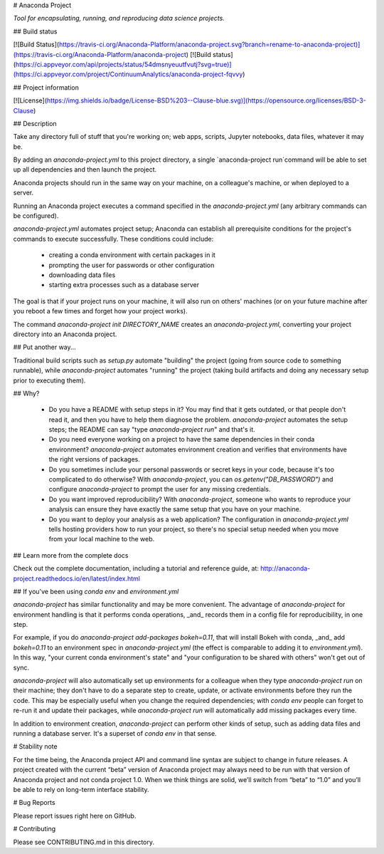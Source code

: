 # Anaconda Project

*Tool for encapsulating, running, and reproducing data science projects.*

## Build status

[![Build Status](https://travis-ci.org/Anaconda-Platform/anaconda-project.svg?branch=rename-to-anaconda-project)](https://travis-ci.org/Anaconda-Platform/anaconda-project)
[![Build status](https://ci.appveyor.com/api/projects/status/54dmsnyeuutfvutj?svg=true)](https://ci.appveyor.com/project/ContinuumAnalytics/anaconda-project-fqvvy)

## Project information

[![License](https://img.shields.io/badge/License-BSD%203--Clause-blue.svg)](https://opensource.org/licenses/BSD-3-Clause)


## Description

Take any directory full of stuff that you're working on; web apps,
scripts, Jupyter notebooks, data files, whatever it may be.

By adding an `anaconda-project.yml` to this project directory,
a single `anaconda-project run`command will be able to set
up all dependencies and then launch the project.

Anaconda projects should run in the same way on your machine, on a
colleague's machine, or when deployed to a server.

Running an Anaconda project executes a command specified in the
`anaconda-project.yml` (any arbitrary commands can be configured).

`anaconda-project.yml` automates project setup; Anaconda can
establish all prerequisite conditions for the project's commands
to execute successfully. These conditions could include:

 * creating a conda environment with certain packages in it
 * prompting the user for passwords or other configuration
 * downloading data files
 * starting extra processes such as a database server

The goal is that if your project runs on your machine, it will
also run on others' machines (or on your future machine after you
reboot a few times and forget how your project works).

The command `anaconda-project init DIRECTORY_NAME` creates an
`anaconda-project.yml`, converting your project directory into an
Anaconda project.

## Put another way...

Traditional build scripts such as `setup.py` automate "building"
the project (going from source code to something runnable), while
`anaconda-project` automates "running" the project (taking build
artifacts and doing any necessary setup prior to executing them).

## Why?

 * Do you have a README with setup steps in it? You may find that
   it gets outdated, or that people don't read it, and then you
   have to help them diagnose the problem. `anaconda-project`
   automates the setup steps; the README can say "type
   `anaconda-project run`" and that's it.
 * Do you need everyone working on a project to have the same
   dependencies in their conda environment? `anaconda-project`
   automates environment creation and verifies that environments
   have the right versions of packages.
 * Do you sometimes include your personal passwords or secret keys
   in your code, because it's too complicated to do otherwise?
   With `anaconda-project`, you can `os.getenv("DB_PASSWORD")` and
   configure `anaconda-project` to prompt the user for any missing
   credentials.
 * Do you want improved reproducibility? With `anaconda-project`,
   someone who wants to reproduce your analysis can ensure they
   have exactly the same setup that you have on your machine.
 * Do you want to deploy your analysis as a web application? The
   configuration in `anaconda-project.yml` tells hosting providers how to
   run your project, so there's no special setup needed when
   you move from your local machine to the web.

## Learn more from the complete docs

Check out the complete documentation, including a tutorial
and reference guide, at:
http://anaconda-project.readthedocs.io/en/latest/index.html

## If you've been using `conda env` and `environment.yml`

`anaconda-project` has similar functionality and may be more
convenient. The advantage of `anaconda-project` for environment
handling is that it performs conda operations, _and_ records them
in a config file for reproducibility, in one step.

For example, if you do `anaconda-project add-packages bokeh=0.11`,
that will install Bokeh with conda, _and_ add `bokeh=0.11` to an
environment spec in `anaconda-project.yml` (the effect is comparable to
adding it to `environment.yml`). In this way, "your current conda
environment's state" and "your configuration to be shared with
others" won't get out of sync.

`anaconda-project` will also automatically set up environments for a
colleague when they type `anaconda-project run` on their machine; they
don't have to do a separate step to create, update, or activate
environments before they run the code. This may be especially
useful when you change the required dependencies; with `conda env`
people can forget to re-run it and update their packages, while
`anaconda-project run` will automatically add missing packages every
time.

In addition to environment creation, `anaconda-project` can perform
other kinds of setup, such as adding data files and running a
database server. It's a superset of `conda env` in that sense.

# Stability note

For the time being, the Anaconda project API and command line syntax
are subject to change in future releases. A project created with
the current “beta” version of Anaconda project may always need to be
run with that version of Anaconda project and not conda
project 1.0. When we think things are solid, we’ll switch from
“beta” to “1.0” and you’ll be able to rely on long-term interface
stability.

# Bug Reports

Please report issues right here on GitHub.

# Contributing

Please see CONTRIBUTING.md in this directory.

